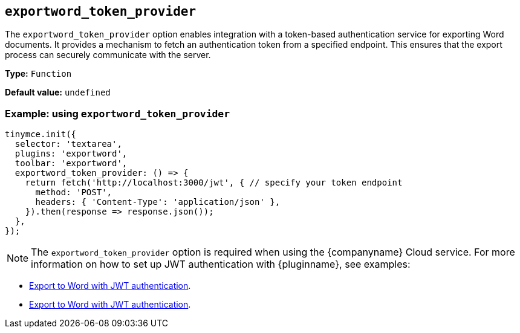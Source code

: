 [[exportword-token-provider]]
== `exportword_token_provider`

The `exportword_token_provider` option enables integration with a token-based authentication service for exporting Word documents. It provides a mechanism to fetch an authentication token from a specified endpoint. This ensures that the export process can securely communicate with the server.

*Type:* `+Function+`

*Default value:* `undefined`

=== Example: using `exportword_token_provider`

[source,js]
----
tinymce.init({
  selector: 'textarea',
  plugins: 'exportword',
  toolbar: 'exportword',
  exportword_token_provider: () => {
    return fetch('http://localhost:3000/jwt', { // specify your token endpoint
      method: 'POST',
      headers: { 'Content-Type': 'application/json' },
    }).then(response => response.json());
  },
});
----


[NOTE]
The `exportword_token_provider` option is required when using the {companyname} Cloud service. For more information on how to set up JWT authentication with {pluginname}, see examples:

* xref:export-to-word-with-jwt-authentication-nodejs.adoc[Export to Word with JWT authentication].
* xref:export-to-word-with-jwt-authentication-php.adoc[Export to Word with JWT authentication].